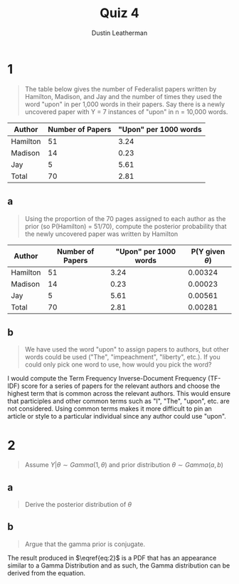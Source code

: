 #+TITLE:     Quiz 4
#+AUTHOR:    Dustin Leatherman
#+OPTIONS: toc:nil
* 1

#+begin_quote
The table below gives the number of Federalist papers written by Hamilton,
Madison, and Jay and the number of times they used the word "upon" in per 1,000
words in their papers. Say there is a newly uncovered paper with Y = 7 instances
of "upon" in n = 10,000 words.
#+end_quote

| Author   | Number of Papers | "Upon" per 1000 words |
|----------+------------------+-----------------------|
| Hamilton |               51 |                  3.24 |
| Madison  |               14 |                  0.23 |
| Jay      |                5 |                  5.61 |
| Total    |               70 |                  2.81 |

** a

#+begin_quote
Using the proportion of the 70 pages assigned to each author as the prior (so
P(Hamilton) = 51/70), compute the posterior probability that the newly uncovered
paper was written by Hamilton
#+end_quote

| Author   | Number of Papers | "Upon" per 1000 words | P(Y given $\theta$) |
|----------+------------------+-----------------------+---------------------|
| Hamilton |               51 |                  3.24 |             0.00324 |
| Madison  |               14 |                  0.23 |             0.00023 |
| Jay      |                5 |                  5.61 |             0.00561 |
| Total    |               70 |                  2.81 |             0.00281 |

\begin{equation}
\begin{split}
P(H | Y = 7) = & \frac{P(Y = 7 | H) P (H)}{P(Y = 7 | H) P(H) + P(Y = 7 | J) P(J) +P(Y = 7 | M) P(M)}\\
= & \frac{0.00324 \cdot (51/70)}{0.00324 \cdot (51/70) + 0.00023 \cdot (14/70) + 0.00561 \cdot (5/70)}\\
= & 0.8033
\end{split}
\end{equation}

** b

#+begin_quote
We have used the word "upon" to assign papers to authors, but other words could
be used ("The", "impeachment", "liberty", etc.). If you could only pick one word
to use, how would you pick the word?
#+end_quote

I would compute the Term Frequency Inverse-Document Frequency (TF-IDF) score for
a series of papers for the relevant authors and choose the highest term that is
common across the relevant authors. This would ensure that participles and other
 common terms such as "I", "The", "upon", etc. are not considered.
Using common terms makes it more difficult to pin an article or style to a
particular individual since any author could use "upon".
* 2

#+begin_quote
Assume $Y| \theta \sim Gamma(1, \theta)$ and prior distribution $\theta \sim
Gamma(a, b)$
#+end_quote

** a

#+begin_quote
Derive the posterior distribution of $\theta$
#+end_quote

\begin{equation}
\label{eq:2}
\begin{split}
f(\theta | Y_1, ..., Y_n) = & \frac{f(Y_1, ..., Y_n | \theta) f(\theta)}{f(Y_1, ..., Y_n)}\\
= & \frac{f(Y_1, | \theta) \cdot   f(Y_2, | \theta) \cdot ... \cdot f(Y_n, | \theta) \cdot f(\theta)}{f(Y_1, ..., Y_n)}\\
\propto & \theta^n e^{- \theta \sum_{i=1}^{n} y_i} \cdot \frac{b^a}{\Gamma(a)} \theta^{a - 1} e^{-b \theta}\\
\propto & \theta^{a + n - 1} e^{- \theta (b + \sum_{i = 1}^{n} y_i)}\\
\theta | Y_1, ..., Y_n \sim & Gamma(a + n, b + \sum_{i=1}^{n} y_i)
\end{split}
\end{equation}

** b

#+begin_quote
Argue that the gamma prior is conjugate.
#+end_quote


The result produced in $\eqref{eq:2}$ is a PDF that has an appearance similar to
a Gamma Distribution and as such, the Gamma distribution can be derived from the
equation.
